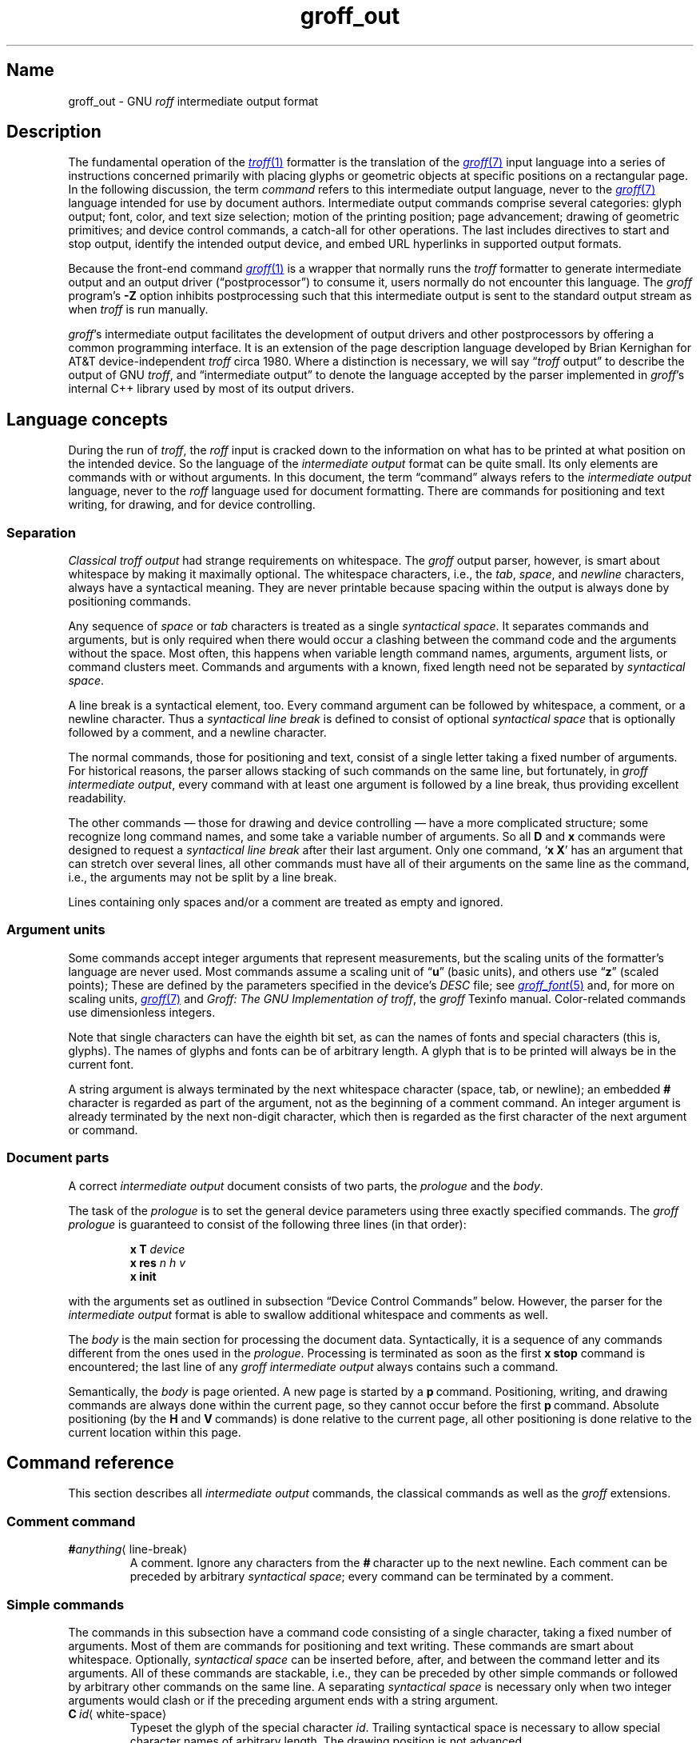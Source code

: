 .TH groff_out 5 "2 July 2023" "groff 1.23.0"
.SH Name
groff_out \- GNU
.I roff
intermediate output format
.
.
.\" XXX: This page needs review and editing.
.\" ====================================================================
.\" Legal Terms
.\" ====================================================================
.\"
.\" Copyright (C) 1989-2023 Free Software Foundation, Inc.
.\"
.\" This file is part of groff, the GNU roff type-setting system.
.\"
.\" Permission is granted to copy, distribute and/or modify this
.\" document under the terms of the GNU Free Documentation License,
.\" Version 1.3 or any later version published by the Free Software
.\" Foundation; with no Invariant Sections, with no Front-Cover Texts,
.\" and with no Back-Cover Texts.
.\"
.\" A copy of the Free Documentation License is included as a file
.\" called FDL in the main directory of the groff source package.
.
.
.\" Save and disable compatibility mode (for, e.g., Solaris 10/11).
.do nr *groff_groff_out_5_man_C \n[.cp]
.cp 0
.
.\" Define fallback for groff 1.23's MR macro if the system lacks it.
.nr do-fallback 0
.if !\n(.f           .nr do-fallback 1 \" mandoc
.if  \n(.g .if !d MR .nr do-fallback 1 \" older groff
.if !\n(.g           .nr do-fallback 1 \" non-groff *roff
.if \n[do-fallback]  \{\
.  de MR
.    ie \\n(.$=1 \
.      I \%\\$1
.    el \
.      IR \%\\$1 (\\$2)\\$3
.  .
.\}
.rr do-fallback
.
.
.\" ====================================================================
.\" Setup
.\" ====================================================================
.
.\" ================= Document configuration
.
.\" Number register to decide whether the commands '{' and '}' are used
.\" 0: disable (current default); 1: enable
.nr @USE_ENV_STACK 0
.
.ig
Unfortunately, old versions of groff used an illogical position change
after some D\~commands (Dp, DP, Dt).  If the register
@STUPID_DRAWING_POSITIONING is 1 (current default) then change position
after these commands, otherwise the position is not changed.
..
.nr @STUPID_DRAWING_POSITIONING 1
.
.\" ================= Semantical definitions
.
.nr @maxcolor 65536
.ds @backslash \[rs]\"
.ds @linebreak \fR\[la]line-break\[ra]\fP\"
.
.\" Begin of macro definitions
.
.de offset
.RI ( \,\\$1\/ ,\  \,\\$2\/ )\\$3
..
.de indexed_offset
.offset \fI\\$1\/\fP\d\s-3\\$2\s+3\u\x'\n[.v]/4' \fI\\$3\/\fP\
\d\s-3\\$4\s+3\u\x'\n[.v]/4' \\$5\x'\n[.v]/4'
..
.\" format: .command <name> "<arguments>" <punctuation>
.de command
\fB\\$1\fP\ \fI\,\\$2\/\fP\\$3
..
.\" format: .D-command <subcommand> "<arguments>"
.de D-command
\fBD\\$1\fP\ \fI\,\\$2\/\fP\|\*[@linebreak]
..
.
.\" We set these as troff micromotions rather than eqn because \d and \u
.\" can be lifted to XML subscript/superscript tags.  Don't change
.\" these to a parameterized string, man2html won't handle that.
.ds hv1 \fIh\d\s-3\&1\s+3\u\~v\d\s-3\&1\s+3\u\fP\x'\n[.v]/4'
.ds hv2 \fIh\d\s-3\&2\s+3\u\~v\d\s-3\&2\s+3\u\fP\x'\n[.v]/4'
.ds hvn \fIh\d\s-3\&n\s+3\u\~v\d\s-3\&n\s+3\u\fP\x'\n[.v]/4'
.
.de Da-command
\fBDa\fP\ \*[hv1] \*[hv2]\|\*[@linebreak]
..
.\" graphics command .D with a variable number of arguments
.\" format: .D-multiarg <subcommand>
.de D-multiarg
\fBD\\$1\fP\ \*[hv1] \*[hv2] \&.\|.\|.\& \*[hvn]\|\*[@linebreak]
..
.\" format: .x-command <subname> "<arguments>"
.de x-command
\fBx\\$1\fP\ \fI\\$2\fP\|\*[@linebreak]
..
.de xsub
.RI "(" "\\$1" " control command)"
.br
..
.\" End of macro definitions
.
.
.\" ====================================================================
.SH Description
.\" ====================================================================
.
The fundamental operation of the
.MR \%troff 1
formatter is the translation of the
.MR groff 7
input language into a series of instructions concerned primarily with
placing glyphs or geometric objects at specific positions on a
rectangular page.
.
In the following discussion,
the term
.I command
refers to this intermediate output language,
never to the
.MR groff 7
language intended for use by document authors.
.
Intermediate output commands comprise several categories:
glyph output;
font,
color,
and text size selection;
motion of the printing position;
page advancement;
drawing of geometric primitives;
and device control commands,
a catch-all for other operations.
.
The last includes directives to start and stop output,
identify the intended output device,
and embed URL hyperlinks in supported output formats.
.
.
.P
Because the front-end command
.MR groff 1
is a wrapper that normally runs the
.I \%troff
formatter to generate intermediate output
and an output driver (\[lq]postprocessor\[rq]) to consume it,
users normally do not encounter this language.
.
The
.I groff
program's
.B \-Z
option inhibits postprocessing such that this intermediate output is
sent to the standard output stream as when
.I \%troff
is run manually.
.
.
.P
.IR groff 's
intermediate output facilitates the development of output drivers and
other postprocessors by offering a common programming interface.
.
It is an extension of the page description language developed by Brian
Kernighan for AT&T device-independent
.I troff \" AT&T
circa 1980.
.
Where a distinction is necessary,
we will say
.RI \[lq] \%troff
output\[rq] to describe the output of GNU
.IR troff , \" GNU
and \[lq]intermediate output\[rq] to denote the language accepted by
the parser implemented in
.IR groff 's
internal C++ library used by most of its output drivers.
.\" XXX GBR leaves off here.
.
.
.\" ====================================================================
.SH "Language concepts"
.\" ====================================================================
.
During the run of
.IR \%troff ,
the
.I roff
input is cracked down to the information on what has to be printed at
what position on the intended device.
.
So the language of the
.I intermediate output
format can be quite small.
.
Its only elements are commands with or without arguments.
.
In this document, the term \[lq]command\[rq] always refers to the
.I intermediate output
language, never to the
.I roff
language used for document formatting.
.
There are commands for positioning and text writing, for drawing, and
for device controlling.
.
.
.\" ====================================================================
.SS Separation
.\" ====================================================================
.
.I Classical troff output
had strange requirements on whitespace.
.
The
.I groff
output parser, however, is smart about whitespace by making it
maximally optional.
.
The whitespace characters, i.e., the
.IR tab ,
.IR space ,
and
.I newline
characters, always have a syntactical meaning.
.
They are never printable because spacing within the output is always
done by positioning commands.
.
.
.P
Any sequence of
.I space
or
.I tab
characters is treated as a single
.I syntactical
.IR space .
.
It separates commands and arguments, but is only required when there
would occur a clashing between the command code and the arguments
without the space.
.
Most often, this happens when variable length command names,
arguments, argument lists, or command clusters meet.
.
Commands and arguments with a known, fixed length need not be
separated by
.I syntactical
.IR space .
.
.
.P
A line break is a syntactical element, too.
.
Every command argument can be followed by whitespace, a comment, or a
newline character.
.
Thus a
.I syntactical line break
is defined to consist of optional
.I syntactical space
that is optionally followed by a comment, and a newline character.
.
.
.P
The normal commands, those for positioning and text, consist of a
single letter taking a fixed number of arguments.
.
For historical reasons, the parser allows stacking of such commands on
the same line, but fortunately, in
.I groff intermediate
.IR output ,
every command with at least one argument is followed by a line break,
thus providing excellent readability.
.
.P
The other commands \[em] those for drawing and device controlling \[em]
have a more complicated structure; some recognize long command names,
and some take a variable number of arguments.
.
So all
.B D
and
.B x
commands were designed to request a
.I syntactical line break
after their last argument.
.
Only one command,
.RB \[oq] x\ X \[cq]
has an argument that can stretch over several lines, all other
commands must have all of their arguments on the same line as the
command, i.e., the arguments may not be split by a line break.
.
.P
Lines containing only spaces and/or a comment are treated as empty and
ignored.
.
.
.\" ====================================================================
.SS "Argument units"
.\" ====================================================================
.
Some commands accept integer arguments that represent measurements,
but the scaling units of the formatter's language are never used.
.
Most commands assume a scaling unit
.RB of\~\[lq] u \[rq]
(basic units),
and others
.RB use\~\[lq] z \[rq]
(scaled points);
.
These are defined by the parameters specified in the device's
.I DESC
file;
see
.MR groff_font 5
and,
for more on scaling units,
.MR groff 7
and
.IR "Groff: The GNU Implementation of troff" ,
the
.I groff
Texinfo manual.
.
Color-related commands use dimensionless integers.
.
.
.P
Note that single characters can have the eighth bit set, as can the
names of fonts and special characters (this is, glyphs).
.
The names of glyphs and fonts can be of arbitrary length.
.
A glyph that is to be printed will always be in the current font.
.
.
.P
A string argument is always terminated by the next whitespace
character (space, tab, or newline); an embedded
.B #
character is regarded as part of the argument, not as the beginning of
a comment command.
.
An integer argument is already terminated by the next non-digit
character, which then is regarded as the first character of the next
argument or command.
.
.
.\" ====================================================================
.SS "Document parts"
.\" ====================================================================
.
A correct
.I intermediate output
document consists of two parts, the
.I prologue
and the
.IR body .
.
.P
The task of the
.I prologue
is to set the general device parameters using three exactly specified
commands.
.
The
.I groff prologue
is guaranteed to consist of the following three lines (in that order):
.RS
.P
.B x\ T
.I device
.br
.B x\ res
.I n\ h\ v
.br
.B x init
.RE
.P
with the arguments set as outlined in subsection \[lq]Device Control
Commands\[rq] below.
.
However, the parser for the
.I intermediate output
format is able to swallow additional whitespace and comments as well.
.
.
.P
The
.I body
is the main section for processing the document data.
.
Syntactically, it is a sequence of any commands different from the
ones used in the
.IR prologue .
.
Processing is terminated as soon as the first
.B x\ stop
command is encountered; the last line of any
.I groff intermediate output
always contains such a command.
.
.
.P
Semantically, the
.I body
is page oriented.
.
A new page is started by a
.BR p \~command.
.
Positioning, writing, and drawing commands are always done within the
current page, so they cannot occur before the first
.BR p \~command.
.
Absolute positioning (by the
.B H
and
.BR V \~commands)
is done relative to the current page, all other positioning
is done relative to the current location within this page.
.
.
.\" ====================================================================
.SH "Command reference"
.\" ====================================================================
.
This section describes all
.I intermediate output
commands, the classical commands as well as the
.I groff
extensions.
.
.
.\" ====================================================================
.SS "Comment command"
.\" ====================================================================
.
.TP
.BI # anything\c
\[la]line-break\[ra]
A comment.
.
Ignore any characters from the
.BR # \~character
up to the next newline.
.
Each comment can be preceded by arbitrary
.I syntactical
.IR space ;
every command can be terminated by a comment.
.
.
.\" ====================================================================
.SS "Simple commands"
.\" ====================================================================
.
The commands in this subsection have a command code consisting of a
single character, taking a fixed number of arguments.
.
Most of them are commands for positioning and text writing.
.
These commands are smart about whitespace.
.
Optionally,
.I syntactical space
can be inserted before, after, and between the command letter and its
arguments.
.
All of these commands are stackable, i.e., they can be preceded by
other simple commands or followed by arbitrary other commands on the
same line.
.
A separating
.I syntactical space
is necessary only when two integer arguments would clash or if the
preceding argument ends with a string argument.
.
.
.if \n[@USE_ENV_STACK]=1 \{\
.TP
.command {
Open a new environment by copying the current device configuration data
to the environment stack.
.
The current environment is setup by the device specification and
manipulated by the setting commands.
.
.
.TP
.command }
Close the current environment
(opened by a preceding
.BR { \~command)
and restore the previous environment from the environment
stack as the current device configuration data.
.
.\}              \" endif @USE_ENV_STACK
.
.
.TP
.command C id \[la]white-space\[ra]
Typeset the glyph of the special character
.IR id .
.
Trailing syntactical space is necessary to allow special character names
of arbitrary length.
.
The drawing position is not advanced.
.\" XXX: Why does it matter that we read its size if we don't advance
.\" the drawing position?
.\" its size is read from the font description file.
.
.
.TP
.command c c
Typeset the glyph of the ordinary character
.RI character\~ c .
.
The drawing position is not advanced.
.\" XXX: Why does it matter that we read its size if we don't advance
.\" the drawing position?
.\" its size is read from the font description file.
.
.
.TP
.command f n
Select the font mounted at
.RI position\~ n .
.
.IR n\~ cannot
be negative.
.
.
.TP
.command H n
Horizontally move the drawing position to
.IR n\~ basic
units from the left edge of the page.
.
.IR n\~ cannot
be negative.
.
.
.TP
.command h n
Move the drawing position right
.I n
basic units.
.
AT&T
.I troff \" AT&T
allowed negative
.I n;
GNU
.I troff \" GNU
does not produce such values,
but
.IR groff 's
output driver library handles them.
.
.
.TP
.command m "scheme \f[R][\f[]component\f[R] .\|.\|.]"
Select the stroke color using the
.IR component s
in the color space
.IR scheme .
.
Each
.I component
is an integer between 0 and \n[@maxcolor].
.
The quantity of components and their meanings vary with each
.IR scheme .
.
This command is a
.I groff
extension.
.
.
.RS
.TP
.command mc "cyan magenta yellow"
Use the CMY color scheme with components
cyan,
magenta,
and yellow.
.
.
.TP
.command md
Use the default color
(no components;
black in most cases).
.
.
.TP
.command mg gray
Use a grayscale color scheme with a component ranging
between 0 (black) and \n[@maxcolor] (white).
.
.
.TP
.command mk "cyan magenta yellow black"
Use the CMYK color scheme with components
cyan,
magenta,
yellow,
and black.
.
.
.TP
.command mr "red green blue"
Use the RGB color scheme with components
red,
green,
and blue.
.RE
.
.
.TP
.command N n
Typeset the glyph with
.RI index\~ n
in the current font.
.
.IR n\~ is
normally a non-negative integer.
.
The drawing position is not advanced.
.
The
.B html
and
.B xhtml
devices use this command with
.RI negative\~ n
to produce unbreakable space;
the absolute value of
.I n
is taken and interpreted in basic units.
.
.
.TP
.command n b\~a
Indicate a break.
.
No action is performed;
the command is present to make the output more easily parsed.
.
The integers
.I b
.RI and\~ a
describe the vertical space amounts before and after the break,
respectively.
.
GNU
.I troff \" GNU
issues this command but
.IR groff 's
output driver library ignores it.
.
See
.B v
and
.BR V .
.
.
.TP
.command p n
Begin a new page,
setting its number
.RI to\~ n .
.
Each page is independent,
even from those using the same number.
.
The vertical drawing position is set to\~0.
.
All positioning,
writing,
and drawing commands are interpreted in the context of a page,
so a
.BR p \~command
must precede them.
.
.
.TP
.command s n
Set type size to
.I n
scaled points
.RB (unit\~ z
in GNU
.IR troff ). \" GNU
.
AT&T
.I troff \" AT&T
used unscaled points
.RB ( p )
instead;
see section \[lq]Compatibility\[rq] below.
.
.
.TP
.command t xyz\f[R]\|.\|.\|.\& \f[R]\[la]white-space\[ra]
.TQ
.command t "xyz\f[R]\|.\|.\|.\&\f[] dummy-arg" \[la]white-space\[ra]
Typeset word
.IR xyz ;
that is,
set a sequence of ordinary glyphs named
.IR x ,
.IR y ,
.IR z ,
\&.\|.\|.\|,
terminated by a space or newline;
an optional second integer argument is ignored
(this allows the formatter to generate an even number of arguments).
.\" XXX: Why?
.
Each glyph is set at the current drawing position,
and the position is then advanced horizontally by the glyph's width.
.
A glyph's width is read from its metrics in the font description file,
scaled to the current type size,
and rounded to a multiple of the horizontal motion quantum.
.
Use the
.B C
command to emplace glyphs of special characters.
.
The
.BR t \~command
is a
.I groff
extension and is output only for devices whose
.I DESC
file contains the
.B tcommand
directive;
see
.MR groff_font 5 .
.
.
.TP
.command u "n xyz"\f[R]\|.\|.\|.\& \f[R]\[la]white-space\[ra]
.TQ
.command u "xyz\f[R]\|.\|.\|.\&\f[] dummy-arg" \[la]white-space\[ra]
Typeset word
.I xyz
with track kerning.
.
As
.BR t ,
but after placing each glyph,
the drawing position is further advanced horizontally
.RI by\~ n
basic units.
.
The
.BR u \~command
is a
.I groff
extension and is output only for devices whose
.I DESC
file contains the
.B tcommand
directive;
see
.MR groff_font 5 .
.
.
.TP
.command V n
Vertically move the drawing position to
.IR n\~ basic
units from the top edge of the page.
.
.IR n\~ cannot
be negative.
.
.
.TP
.command v n
Move the drawing position down
.I n
basic units.
.
AT&T
.I troff \" AT&T
allowed negative
.I n;
GNU
.I troff \" GNU
does not produce such values,
but
.IR groff 's
output driver library handles them.
.
.
.TP
.command w
Indicate an inter-word space.
.
No action is performed;
the command is present to make the output more easily parsed.
.
Only adjustable,
breakable inter-word spaces are thus described;
those resulting from
.B \[rs]\[ti]
or horizontal motion escape sequences are not.
.
GNU
.I troff \" GNU
issues this command but
.IR groff 's
output driver library ignores it.
.
See
.B h
and
.BR H .
.
.
.\" ====================================================================
.SS "Graphics commands"
.\" ====================================================================
.
Each graphics or drawing command in the
.I intermediate output
starts with the letter\~\c
.B D
followed by one or two characters that specify a subcommand; this
is followed by a fixed or variable number of integer arguments that
are separated by a single space character.
.
A
.BR D \~command
may not be followed by another command on the same line (apart from a
comment), so each
.BR D \~command
is terminated by a
.I syntactical line
.IR break .
.
.
.P
.I \%troff
output follows the classical spacing rules (no space between command
and subcommand, all arguments are preceded by a single space
character), but the parser allows optional space between the command
letters and makes the space before the first argument optional.
.
As usual, each space can be any sequence of tab and space characters.
.
.
.P
Some graphics commands can take a variable number of arguments.
.
In this case, they are integers representing a size measured in basic
units\~\c
.BR u .
.
The
.I h
arguments
stand for horizontal distances where positive means right, negative
left.
.
The
.I v
arguments
stand for vertical distances where positive means down, negative up.
.
All these distances are offsets relative to the current location.
.
.
.P
Unless indicated otherwise, each graphics command directly corresponds
to a similar
.I groff
.B \*[@backslash]D
escape sequence; see
.MR groff 7 .
.
.
.P
Unknown
.BR D \~commands
are assumed to be device-specific.
.
Its arguments are parsed as strings; the whole information is then
sent to the postprocessor.
.
.
.P
In the following command reference, the syntax element
.I \[la]line-break\[ra]
means a
.I syntactical line break
as defined in subsection \[lq]Separation\[rq] above.
.
.
.TP
.D-multiarg \[ti]
Draw B-spline from current position to offset
.indexed_offset h 1 v 1 ,
then to offset
.indexed_offset h 2 v 2
if given, etc., up to
.indexed_offset h n v n .
This command takes a variable number of argument pairs; the current
position is moved to the terminal point of the drawn curve.
.
.
.TP
.Da-command
Draw arc from current position to
.indexed_offset h 1 v 1 \|+\|\c
.indexed_offset h 2 v 2
with center at
.indexed_offset h 1 v 1 ;
then move the current position to the final point of the arc.
.
.
.TP
.D-command C d
.TQ
.D-command C "d dummy-arg"
Draw a solid circle using the current fill color with diameter\~\c
.I d
(integer in basic units\~\c
.BR u )
with leftmost point at the current position; then move the current
position to the rightmost point of the circle.
.
An optional second integer argument is ignored (this allows the
formatter to generate an even number of arguments).
.
This command is a
.I groff
extension.
.
.
.TP
.D-command c d
Draw circle line with diameter\~\c
.I d
(integer in basic units\~\c
.BR u )
with leftmost point at the current position; then move the current
position to the rightmost point of the circle.
.
.
.TP
.D-command E "h v"
Draw a solid ellipse in the current fill color with a horizontal
diameter of\~\c
.I h
and a vertical diameter of\~\c
.I v
(both integers in basic units\~\c
.BR u )
with the leftmost point at the current position; then move to the
rightmost point of the ellipse.
.
This command is a
.I groff
extension.
.
.
.TP
.D-command e "h v"
Draw an outlined ellipse with a horizontal diameter of\~\c
.I h
and a vertical diameter of\~\c
.I v
(both integers in basic units\~\c
.BR u )
with the leftmost point at current position; then move to the
rightmost point of the ellipse.
.
.
.TP
.D-command F "color-scheme \fR[\fPcomponent\fR .\|.\|.]\fP"
Set fill color for solid drawing objects using different color
schemes; the analogous command for setting the color of text, line
graphics, and the outline of graphic objects is
.BR m .
.
The color components are specified as integer arguments between 0 and
\n[@maxcolor].
.
The number of color components and their meaning vary for the
different color schemes.
.
These commands are generated by the
.I groff
escape sequences
.BR \*[@backslash]D\[aq]F\  .\|.\|. '
and
.B \*[@backslash]M
(with no other corresponding graphics commands).
.
This command is a
.I groff
extension.
.
.
.RS
.
.TP
.D-command Fc "cyan magenta yellow"
Set fill color for solid drawing objects using the CMY color scheme,
having the 3\~color components cyan, magenta, and yellow.
.
.
.TP
.D-command Fd
Set fill color for solid drawing objects to the default fill color value
(black in most cases).
.
No component arguments.
.
.
.TP
.D-command Fg "gray"
Set fill color for solid drawing objects to the shade of gray given by
the argument, an integer between 0 (black) and \n[@maxcolor] (white).
.
.
.TP
.D-command Fk "cyan magenta yellow black"
Set fill color for solid drawing objects using the CMYK color scheme,
having the 4\~color components cyan, magenta, yellow, and black.
.
.TP
.D-command Fr "red green blue"
Set fill color for solid drawing objects using the RGB color scheme,
having the 3\~color components red, green, and blue.
.
.RE
.
.
.TP
.D-command f n
The argument
.I n
must be an integer in the range \-32767 to 32767.
.
.RS
.TP
.RI 0\|\[<=]\| n \|\[<=]\|1000
Set the color for filling solid drawing objects to a shade of gray,
where 0 corresponds to solid white, 1000 (the default) to solid black,
and values in between to intermediate shades of gray; this is
obsoleted by command
.BR DFg .
.
.TP
.IR n "\|<\|0 or " n \|>\|1000
Set the filling color to the color that is currently being used for
the text and the outline, see command
.BR m .
For example, the command sequence
.
.RS
.IP
.EX
mg 0 0 \n[@maxcolor]
Df \-1
.EE
.RE
.
.IP
sets all colors to blue.
.
.P
This command is a
.I groff
extension.
.
.RE
.
.
.TP
.D-command l "h v"
Draw line from current position to offset
.offset h v
(integers in basic units\~\c
.BR u );
then set current position to the end of the drawn line.
.
.
.TP
.D-multiarg p
Draw a polygon line from current position to offset
.indexed_offset h 1 v 1 ,
from there to offset
.indexed_offset h 2 v 2 ,
etc., up to offset
.indexed_offset h n v n ,
and from there back to the starting position.
.
.ie \n[@STUPID_DRAWING_POSITIONING]=1 \{\
For historical reasons, the position is changed by adding the sum of
all arguments with odd index to the current horizontal position and the
even ones to the vertical position.
.
Although this doesn't make sense it is kept for compatibility.
.
.\}
.el \{\
As the polygon is closed, the end of drawing is the starting point, so
the position doesn't change.
.\}
.
This command is a
.I groff
extension.
.
.
.TP
.D-multiarg P
The same macro as the corresponding
.B Dp
command with the same arguments, but draws a solid polygon in the
current fill color rather than an outlined polygon.
.
.if \n[@STUPID_DRAWING_POSITIONING]=1 \{\
The position is changed in the same way as with
.BR Dp .
.\}
.
This command is a
.I groff
extension.
.
.
.TP
.D-command t n
Set the current line thickness
.RI to\~ n
(an integer in basic
.RB units\~ u )
if
.IR n \|>\|0;
if
.IR n \|=\|0
select the smallest available line thickness;
otherwise,
the line thickness is made proportional to the type size,
which is the default.
.
.if \n[@STUPID_DRAWING_POSITIONING]=1 \{\
For historical reasons,
the horizontal position is changed by adding the argument to the current
horizontal position,
while the vertical position is not changed.
.
Although this doesn't make sense,
it is kept for compatibility.
.\}
.
This command is a
.I groff
extension.
.
.
.\" ====================================================================
.SS "Device control commands"
.\" ====================================================================
.
Each device control command starts with the letter
.B x
followed by a space character (optional or arbitrary space/\:tab in
.IR groff )
and a subcommand letter or word; each argument (if any) must be
preceded by a
.I syntactical
.IR space .
.
All
.B x
commands are terminated by a
.IR "syntactical line break" ;
no device control command can be followed by another command on the same
line (except a comment).
.
.P
The subcommand is basically a single letter, but to increase
readability, it can be written as a word, i.e., an arbitrary sequence
of characters terminated by the next tab, space, or newline character.
.
All characters of the subcommand word but the first are simply ignored.
.
For example,
.I \%troff
outputs the initialization command
.B x\ i
as
.B x\ init
and the resolution command
.B x\ r
as
.BR "x\ res" .
.
But writings like
.B x\ i_like_groff
and
.B x\ roff_is_groff
are accepted as well to mean the same commands.
.
.P
In the following, the syntax element
.I \[la]line-break\[ra]
means a
.I syntactical line break
as defined in subsection \[lq]Separation\[rq] above.
.
.TP
.x-command F name
.xsub Filename
Use
.I name
as the intended name for the current file in error reports.
.
This is useful for remembering the original file name when
.I groff
uses an internal piping mechanism.
.
The input file is not changed by this command.
.
This command is a
.I groff
extension.
.
.
.TP
.x-command f "n\ s"
.xsub font
Mount font position\~\c
.I n
(a non-negative integer) with font named\~\c
.I s
(a text word);
see
.MR groff_font 5 .
.
.
.TP
.x-command H n
.xsub Height
Set character height to\~\c
.I n
(a positive integer in scaled points\~\c
.BR z ).
.
.I Classical troff
used the unit points (\c
.BR p )
instead;
see section \[lq]Compatibility\[rq] below.
.
.
.TP
.x-command i
.xsub init
Initialize device.
.
This is the third command of the
.IR prologue .
.
.
.TP
.x-command p
.xsub pause
Parsed but ignored.
.
The classical documentation reads
.I pause device, can be
.IR restarted .
.
.
.TP
.x-command r "n\ h\ v"
.xsub resolution
Resolution is\~\c
.IR n ,
while
.I h
is the minimal horizontal motion, and
.I v
the minimal vertical motion possible with this device; all arguments
are positive integers in basic units\~\c
.B u
per inch.
.
This is the second command of the
.IR prologue .
.
.
.TP
.x-command S n
.xsub Slant
Set slant to\~\c
.I n
degrees (an integer in basic units\~\c
.BR u ).
.
.
.TP
.x-command s
.xsub stop
Terminates the processing of the current file; issued as the last
command of any
.I intermediate \%troff
.IR output .
.
.
.TP
.x-command t
.xsub trailer
Generate trailer information, if any.
.
In
.BR groff ,
this is currently ignored.
.
.
.TP
.x-command T xxx
.xsub Typesetter
.
Set the name of the output driver to
.IR xxx ,
a sequence of non-whitespace characters terminated by whitespace.
.
The possible names correspond to those of
.IR groff 's
.B \-T
option.
.
This is the first command of the prologue.
.
.
.TP
.x-command u n
.xsub underline
Configure underlining of spaces.
.
If
.I n
is\~1, start underlining of spaces;
if
.I n
is\~0, stop underlining of spaces.
.
This is needed for the
.B cu
request in
.B \%nroff
mode and is ignored otherwise.
.
This command is a
.I groff
extension.
.
.
.TP
.x-command X anything
.xsub X-escape
Send string
.I anything
uninterpreted to the device.
.
If the line following this command starts with a
.B +
character this line is interpreted as a continuation line in the
following sense.
.
The
.B +
is ignored, but a newline character is sent instead to the device, the
rest of the line is sent uninterpreted.
.
The same applies to all following lines until the first character of a
line is not a
.B +
character.
.
This command is generated by the
.I groff
escape sequence
.BR \*[@backslash]X .
.
The line-continuing feature is a
.I groff
extension.
.
.
.\" ====================================================================
.SS "Obsolete command"
.\" ====================================================================
.
In
.I classical troff
output, emitting a single glyph was mostly done by a very
strange command that combined a horizontal move and the printing of a
glyph.
.
It didn't have a command code, but is represented by a 3-character
argument consisting of exactly 2\~digits and a character.
.
.TP
.I ddc
Move right
.I dd
(exactly two decimal digits) basic units\~\c
.BR u ,
then print glyph with single-letter name\~\c
.IR c .
.
.
.RS
.P
In
.IR groff ,
arbitrary
.I syntactical space
around and within this command is allowed to be added.
.
Only when a preceding command on the same line ends with an argument
of variable length a separating space is obligatory.
.
In
.I classical
.IR troff ,
large clusters of these and other commands were used, mostly without
spaces; this made such output almost unreadable.
.
.RE
.
.
.P
For modern high-resolution devices, this command does not make sense
because the width of the glyphs can become much larger than two
decimal digits.
.
In
.IR groff ,
it is used only for output to the
.BR X75 ,
.BR X75\-12 ,
.BR X100 ,
and
.B X100\-12
devices.
.
For others,
the commands
.B t
.RB and\~ u
provide greater functionality and superior troubleshooting capacity.
.
.
.\" ====================================================================
.SH Postprocessing
.\" ====================================================================
.
The
.I roff
postprocessors are programs that have the task to translate the
.I intermediate output
into actions that are sent to a device.
.
A device can be some piece of hardware such as a printer, or a software
file format suitable for graphical or text processing.
.
The
.I groff
system provides powerful means that make the programming of such
postprocessors an easy task.
.P
There is a library function that parses the
.I intermediate output
and sends the information obtained to the device via methods of a
class with a common interface for each device.
.
So a
.I groff
postprocessor must only redefine the methods of this class.
.
For details,
see the reference in section \[lq]Files\[rq] below.
.
.
.\" ====================================================================
.SH Example
.\" ====================================================================
.
This section presents the
.I intermediate output
generated from the same input for three different devices.
.
The input is the sentence
.I hell world
fed into
.I groff
on the command line.
.
.
.IP \[bu] 2m
High-resolution device
.I ps
.
.
.RS
.P
.EX
.RB "shell>\~" "echo \[dq]hell world\[dq] | groff \-Z \-T ps"
.EE
.
.
.P
.EX
x T ps
x res 72000 1 1
x init
p1
x font 5 TR
f5
s10000
V12000
H72000
thell
wh2500
tw
H96620
torld
n12000 0
x trailer
V792000
x stop
.EE
.RE
.
.
.P
This output can be fed into the postprocessor
.MR grops 1
to get its representation as a PostScript file, or
.MR gropdf 1
to output directly to PDF.
.
.
.IP \[bu] 2m
Low-resolution device
.I latin1
.
.
.RS
.P
This is similar to the high-resolution device except that the
positioning is done at a minor scale.
.
Some comments (lines starting with
.IR # )
were added for clarification; they were not generated by the
formatter.
.
.
.P
.EX
\fBshell>\fP "hell world" | groff \-Z \-T latin1
.EE
.
.
.P
.EX
.I # prologue
x T latin1
x res 240 24 40
x init
.I # begin a new page
p1
.I # font setup
x font 1 R
f1
s10
.I # initial positioning on the page
V40
H0
.I # write text \[aq]hell\[aq]
thell
.I # inform about a space, and do it by a horizontal jump
wh24
.I # write text \[aq]world\[aq]
tworld
.I # announce line break, but do nothing because ...
n40 0
.I # ... the end of the document has been reached
x trailer
V2640
x stop
.EE
.RE
.
.
.P
This output can be fed into the postprocessor
.MR grotty 1
to get a formatted text document.
.
.
.IP \[bu] 2m
Classical style output
.
.
.RS
.P
As a computer monitor has a very low resolution compared to modern
printers the
.I intermediate output
for the X\~devices can use the jump-and-write command with its 2-digit
displacements.
.
.
.P
.EX
\fBshell>\fP "hell world" | groff \-Z \-T X100
.EE
.
.
.P
.EX
x T X100
x res 100 1 1
x init
p1
x font 5 TR
f5
s10
V16
H100
.I # write text with old-style jump-and-write command
ch07e07l03lw06w11o07r05l03dh7
n16 0
x trailer
V1100
x stop
.EE
.RE
.
.
.P
This output can be fed into the postprocessor
.MR xditview 1x
or
.MR gxditview 1
for displaying in\~X.
.
.
.P
Due to the obsolete jump-and-write command, the text clusters in the
classical output are almost unreadable.
.
.
.\" ====================================================================
.SH Compatibility
.\" ====================================================================
.
The
.I intermediate output
language of the
.I classical troff
was first documented in
[CSTR\~#97].
.
The
.I groff intermediate output
format is compatible with this specification except for the following
features.
.
.
.IP \[bu] 2m
The classical quasi device independence is not yet implemented.
.
.
.IP \[bu] 2m
The old hardware was very different from what we use today.
.
So the
.I groff
devices are also fundamentally different from the ones in
.I classical
.IR troff .
.
For example, the classical PostScript device was called
.I post
and had a resolution of 720 units per inch,
while
.IR groff 's
.I ps
device has a resolution of 72000 units per inch.
.
Maybe, by implementing some rescaling mechanism similar to the
classical quasi device independence, these could be integrated into
modern
.IR groff .
.
.
.IP \[bu] 2m
The B-spline command
.B D\[ti]
is correctly handled by the
.I intermediate output
parser, but the drawing routines aren't implemented in some of the
postprocessor programs.
.
.
.IP \[bu] 2m
The argument of the commands
.B s
and
.B x H
has the implicit unit scaled point\~\c
.B z
in
.IR groff ,
while
.I classical troff
had point (\c
.BR p ).
.
This isn't an incompatibility, but a compatible extension, for both
units coincide for all devices without a
.I sizescale
parameter, including all classical and the
.I groff
text devices.
.
The few
.I groff
devices with a sizescale parameter either did not exist, had a
different name, or seem to have had a different resolution.
.
So conflicts with classical devices are very unlikely.
.
.
.ie \n[@STUPID_DRAWING_POSITIONING]=1 \{\
.IP \[bu] 2m
The position changing after the commands
.BR Dp ,
.BR DP ,
and
.B Dt
is illogical, but as old versions of groff used this feature it is
kept for compatibility reasons.
.\}             \" @STUPID_DRAWING_POSITIONING
.el \{\
.IP \[bu] 2m
Temporarily, there existed some confusion on the positioning after the
.B D
commands that are
.I groff
extensions.
.
This has been clarified by establishing the classical rule for all
groff drawing commands:
.
.
.RS
.P
.ft I
The position after a graphic object has been drawn is at its end;
for circles and ellipses, the "end" is at the right side.
.ft
.RE
.
.
.P
From this, the positionings specified for the drawing commands above
follow quite naturally.
.\}             \" @STUPID_DRAWING_POSITIONING
.
.P
The differences between
.I groff
and
.I classical troff
are documented in
.MR groff_diff 7 .
.
.
.\" ====================================================================
.SH Files
.\" ====================================================================
.
.TP
.IR /usr/\:\%share/\:\%groff/\:\%1.23.0/\:\%font/\:\%dev name /\:DESC
describes the output device
.IR name .
.
.
.br
.ne 4v
.\" ====================================================================
.SH Authors
.\" ====================================================================
.
James Clark wrote an early version of this document,
which described only the differences between AT&T
device-independent
.IR troff 's
output format and that of GNU
.IR roff .
.
The present version was completely rewritten in 2001 by
.MT groff\-bernd\:.warken\-72@\:web\:.de
Bernd Warken
.ME .
.
.
.\" ====================================================================
.SH "See also"
.\" ====================================================================
.
.P
.IR "Groff: The GNU Implementation of troff" ,
by Trent A.\& Fisher and Werner Lemberg,
is the primary
.I groff
manual.
.
You can browse it interactively with \[lq]info groff\[rq].
.
.
.P
\[lq]Troff User's Manual\[rq]
by Joseph F.\& Ossanna,
1976
(revised by Brian W.\& Kernighan,
1992),
AT&T Bell Laboratories Computing Science Technical Report No.\& 54,
widely called simply \[lq]CSTR\~#54\[rq],
documents the language,
device and font description file formats,
and device-independent output format
referred to collectively in
.I groff
documentation as
.RI \[lq]AT&T\~ troff \[rq].
.
.
.P
\[lq]A Typesetter-independent TROFF\[rq]
by Brian W.\& Kernighan,
1982,
AT&T Bell Laboratories Computing Science Technical Report No.\& 97,
provides additional insights into the
device and font description file formats
and device-independent output format.
.
.
.TP
.MR groff 1
documents the
.B \-Z
option and contains pointers to further
.I groff
documentation.
.
.
.TP
.MR groff 7
describes the
.I groff
language,
including its escape sequences and system of units.
.
.
.TP
.MR groff_font 5
details the device scaling parameters of device
.I DESC
files.
.
.
.TP
.MR \%troff 1
generates the device-independent intermediate output documented here.
.
.
.TP
.MR roff 7
presents historical aspects and the general structure of
.I roff
systems.
.
.
.TP
.MR groff_diff 7
enumerates differences between the intermediate output produced by AT&T
.I troff \" AT&T
and that of
.IR groff .
.
.
.TP
.MR gxditview 1
is a viewer for intermediate output.
.
.
.TP
.UR https://\:github.com/\:Alhadis/\:Roff\:.js/
.I Roff.js
.UE
is a viewer for intermediate output written in JavaScript.
.
.
.P
.MR grodvi 1 ,
.MR grohtml 1 ,
.MR grolbp 1 ,
.MR grolj4 1 ,
.MR gropdf 1 ,
.MR grops 1 ,
and
.MR grotty 1
are
.I groff
postprocessors.
.
.
.\" Restore compatibility mode (for, e.g., Solaris 10/11).
.cp \n[*groff_groff_out_5_man_C]
.do rr *groff_groff_out_5_man_C
.
.
.\" Local Variables:
.\" fill-column: 72
.\" mode: nroff
.\" End:
.\" vim: set filetype=groff textwidth=72:
